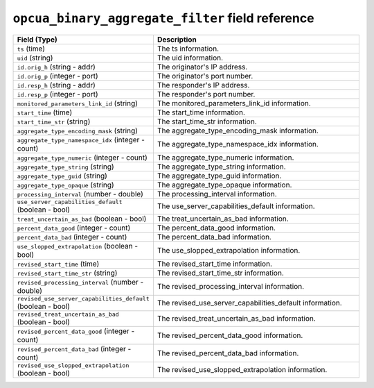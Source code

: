 ``opcua_binary_aggregate_filter`` field reference
-------------------------------------------------

.. list-table::
   :header-rows: 1
   :class: longtable
   :widths: 1 3

   * - Field (Type)
     - Description

   * - ``ts`` (time)
     - The ts information.

   * - ``uid`` (string)
     - The uid information.

   * - ``id.orig_h`` (string - addr)
     - The originator's IP address.

   * - ``id.orig_p`` (integer - port)
     - The originator's port number.

   * - ``id.resp_h`` (string - addr)
     - The responder's IP address.

   * - ``id.resp_p`` (integer - port)
     - The responder's port number.

   * - ``monitored_parameters_link_id`` (string)
     - The monitored_parameters_link_id information.

   * - ``start_time`` (time)
     - The start_time information.

   * - ``start_time_str`` (string)
     - The start_time_str information.

   * - ``aggregate_type_encoding_mask`` (string)
     - The aggregate_type_encoding_mask information.

   * - ``aggregate_type_namespace_idx`` (integer - count)
     - The aggregate_type_namespace_idx information.

   * - ``aggregate_type_numeric`` (integer - count)
     - The aggregate_type_numeric information.

   * - ``aggregate_type_string`` (string)
     - The aggregate_type_string information.

   * - ``aggregate_type_guid`` (string)
     - The aggregate_type_guid information.

   * - ``aggregate_type_opaque`` (string)
     - The aggregate_type_opaque information.

   * - ``processing_interval`` (number - double)
     - The processing_interval information.

   * - ``use_server_capabilities_default`` (boolean - bool)
     - The use_server_capabilities_default information.

   * - ``treat_uncertain_as_bad`` (boolean - bool)
     - The treat_uncertain_as_bad information.

   * - ``percent_data_good`` (integer - count)
     - The percent_data_good information.

   * - ``percent_data_bad`` (integer - count)
     - The percent_data_bad information.

   * - ``use_slopped_extrapolation`` (boolean - bool)
     - The use_slopped_extrapolation information.

   * - ``revised_start_time`` (time)
     - The revised_start_time information.

   * - ``revised_start_time_str`` (string)
     - The revised_start_time_str information.

   * - ``revised_processing_interval`` (number - double)
     - The revised_processing_interval information.

   * - ``revised_use_server_capabilities_default`` (boolean - bool)
     - The revised_use_server_capabilities_default information.

   * - ``revised_treat_uncertain_as_bad`` (boolean - bool)
     - The revised_treat_uncertain_as_bad information.

   * - ``revised_percent_data_good`` (integer - count)
     - The revised_percent_data_good information.

   * - ``revised_percent_data_bad`` (integer - count)
     - The revised_percent_data_bad information.

   * - ``revised_use_slopped_extrapolation`` (boolean - bool)
     - The revised_use_slopped_extrapolation information.

